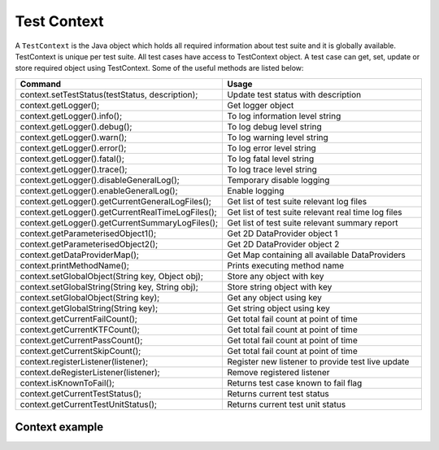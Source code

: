 Test Context
************

A ``TestContext`` is the Java object which holds all required information about test suite and it is globally available. TestContext is unique per test suite. All test cases have access to TestContext object. A test case can get, set, update or store required object using TestContext. Some of the useful methods are listed below: 

.. csv-table:: 
	:header: Command, Usage
	:widths: 30, 60
	:stub-columns: 0

	"context.setTestStatus(testStatus, description);", Update test status with description
	"context.getLogger();", Get logger object
	"context.getLogger().info();", To log information level string
	"context.getLogger().debug();", To log debug level string
	"context.getLogger().warn();", To log warning level string
	"context.getLogger().error();", To log error level string
	"context.getLogger().fatal();", To log fatal level string
	"context.getLogger().trace();", To log trace level string
	"context.getLogger().disableGeneralLog();", Temporary disable logging
	"context.getLogger().enableGeneralLog();", Enable logging
	"context.getLogger().getCurrentGeneralLogFiles();", Get list of test suite relevant log files
	"context.getLogger().getCurrentRealTimeLogFiles();", Get list of test suite relevant real time log files
	"context.getLogger().getCurrentSummaryLogFiles();", Get list of test suite relevant summary report
	"context.getParameterisedObject1();", Get 2D DataProvider object 1
	"context.getParameterisedObject2();", Get 2D DataProvider object 2
	"context.getDataProviderMap();", Get Map containing all available DataProviders
	"context.printMethodName();", "Prints executing method name"
	"context.setGlobalObject(String key, Object obj);", Store any object with key
	"context.setGlobalString(String key, String obj);", Store string object with key
	"context.setGlobalObject(String key);", Get any object using key
	"context.getGlobalString(String key);", Get string object using key
	"context.getCurrentFailCount();", Get total fail count at point of time
	"context.getCurrentKTFCount();", Get total fail count at point of time
	"context.getCurrentPassCount();",  Get total fail count at point of time
	"context.getCurrentSkipCount();", Get total fail count at point of time
	"context.registerListener(listener);", Register new listener to provide test live update
	"context.deRegisterListener(listener);", Remove registered listener
	"context.isKnownToFail();", Returns test case known to fail flag
	"context.getCurrentTestStatus();", Returns current test status
	"context.getCurrentTestUnitStatus();", Returns current test unit status 

..

Context example
###############

.. code-block:: Java
	:linenos:
	:emphasize-lines: 14, 21
	:caption: : Example highlights that each test unit is passed with TestContext argument, so each test unit has access to relevant context object in run time

	package com.tests;

	import com.artos.annotation.TestCase;
	import com.artos.annotation.TestPlan;
	import com.artos.annotation.Unit;
	import com.artos.framework.infra.TestContext;
	import com.artos.interfaces.TestExecutable;

	@TestPlan(preparedBy = "ArpitS", preparationDate = "1/1/2018", bdd = "GIVEN..WHEN..AND..THEN..")
	@TestCase()
	public class TestCase_1 implements TestExecutable {

		@Unit()
		public void unit_test1(TestContext context) throws Exception {
			// --------------------------------------------------------------------------------------------
			// TODO write logic here
			// --------------------------------------------------------------------------------------------
		}

		@Unit()
		public void unit_test2(TestContext context) throws Exception {
			// --------------------------------------------------------------------------------------------
			// TODO write logic here
			// --------------------------------------------------------------------------------------------
		}
	}

..